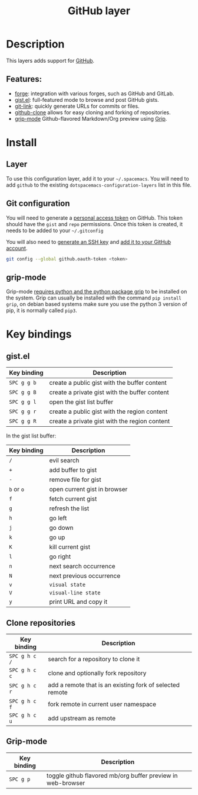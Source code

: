 #+TITLE: GitHub layer

#+TAGS: layer|versioning

[[file:img/github.png]]

* Table of Contents                     :TOC_5_gh:noexport:
- [[#description][Description]]
  - [[#features][Features:]]
- [[#install][Install]]
  - [[#layer][Layer]]
  - [[#git-configuration][Git configuration]]
  - [[#grip-mode][grip-mode]]
- [[#key-bindings][Key bindings]]
  - [[#gistel][gist.el]]
  - [[#clone-repositories][Clone repositories]]
  - [[#grip-mode-1][Grip-mode]]

* Description
This layers adds support for [[http://github.com][GitHub]].

** Features:
- [[https://github.com/magit/forge][forge]]: integration with various forges, such as GitHub and GitLab.
- [[https://github.com/defunkt/gist.el][gist.el]]: full-featured mode to browse and post GitHub gists.
- [[https://github.com/sshaw/git-link][git-link]]: quickly generate URLs for commits or files.
- [[https://github.com/dgtized/github-clone.el][github-clone]] allows for easy cloning and forking of repositories.
- [[https://github.com/seagle0128/grip-mode][grip-mode]] Github-flavored Markdown/Org preview using [[https://github.com/joeyespo/grip][Grip]].

* Install
** Layer
To use this configuration layer, add it to your =~/.spacemacs=. You will need to
add =github= to the existing =dotspacemacs-configuration-layers= list in this
file.

** Git configuration
You will need to generate a [[https://help.github.com/en/articles/creating-a-personal-access-token-for-the-command-line][personal access token]] on GitHub. This token should
have the =gist= and =repo= permissions. Once this token is created, it needs to
be added to your =~/.gitconfig=

You will also need to [[https://help.github.com/articles/generating-a-new-ssh-key-and-adding-it-to-the-ssh-agent/][generate an SSH key]] and [[https://help.github.com/articles/adding-a-new-ssh-key-to-your-github-account/][add it to your GitHub account]].

#+BEGIN_SRC sh
  git config --global github.oauth-token <token>
#+END_SRC

** grip-mode
Grip-mode [[https://github.com/seagle0128/grip-mode#prerequisite][requires python and the python package grip]] to be installed on the
system. Grip can usually be installed with the command =pip install grip=,
on debian based systems make sure you use the python 3 version
of pip, it is normally called =pip3=.
   
* Key bindings
** gist.el

| Key binding | Description                                   |
|-------------+-----------------------------------------------|
| ~SPC g g b~ | create a public gist with the buffer content  |
| ~SPC g g B~ | create a private gist with the buffer content |
| ~SPC g g l~ | open the gist list buffer                     |
| ~SPC g g r~ | create a public gist with the region content  |
| ~SPC g g R~ | create a private gist with the region content |

In the gist list buffer:

| Key binding | Description                  |
|-------------+------------------------------|
| ~/~         | evil search                  |
| ~+~         | add buffer to gist           |
| ~-~         | remove file for gist         |
| ~b~ or ~o~  | open current gist in browser |
| ~f~         | fetch current gist           |
| ~g~         | refresh the list             |
| ~h~         | go left                      |
| ~j~         | go down                      |
| ~k~         | go up                        |
| ~K~         | kill current gist            |
| ~l~         | go right                     |
| ~n~         | next search occurrence       |
| ~N~         | next previous occurrence     |
| ~v~         | =visual state=               |
| ~V~         | =visual-line state=          |
| ~y~         | print URL and copy it        |

** Clone repositories

| Key binding   | Description                                              |
|---------------+----------------------------------------------------------|
| ~SPC g h c /~ | search for a repository to clone it                      |
| ~SPC g h c c~ | clone and optionally fork repository                     |
| ~SPC g h c r~ | add a remote that is an existing fork of selected remote |
| ~SPC g h c f~ | fork remote in current user namespace                    |
| ~SPC g h c u~ | add upstream as remote                                   |

** Grip-mode

| Key binding | Description                                                 |
|-------------+-------------------------------------------------------------|
| ~SPC g p~   | toggle github flavored mb/org buffer preview in web-browser |

